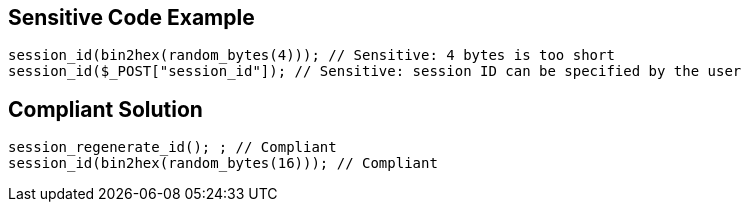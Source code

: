 
== Sensitive Code Example

----
session_id(bin2hex(random_bytes(4))); // Sensitive: 4 bytes is too short
session_id($_POST["session_id"]); // Sensitive: session ID can be specified by the user
----

== Compliant Solution

----
session_regenerate_id(); ; // Compliant
session_id(bin2hex(random_bytes(16))); // Compliant
----
